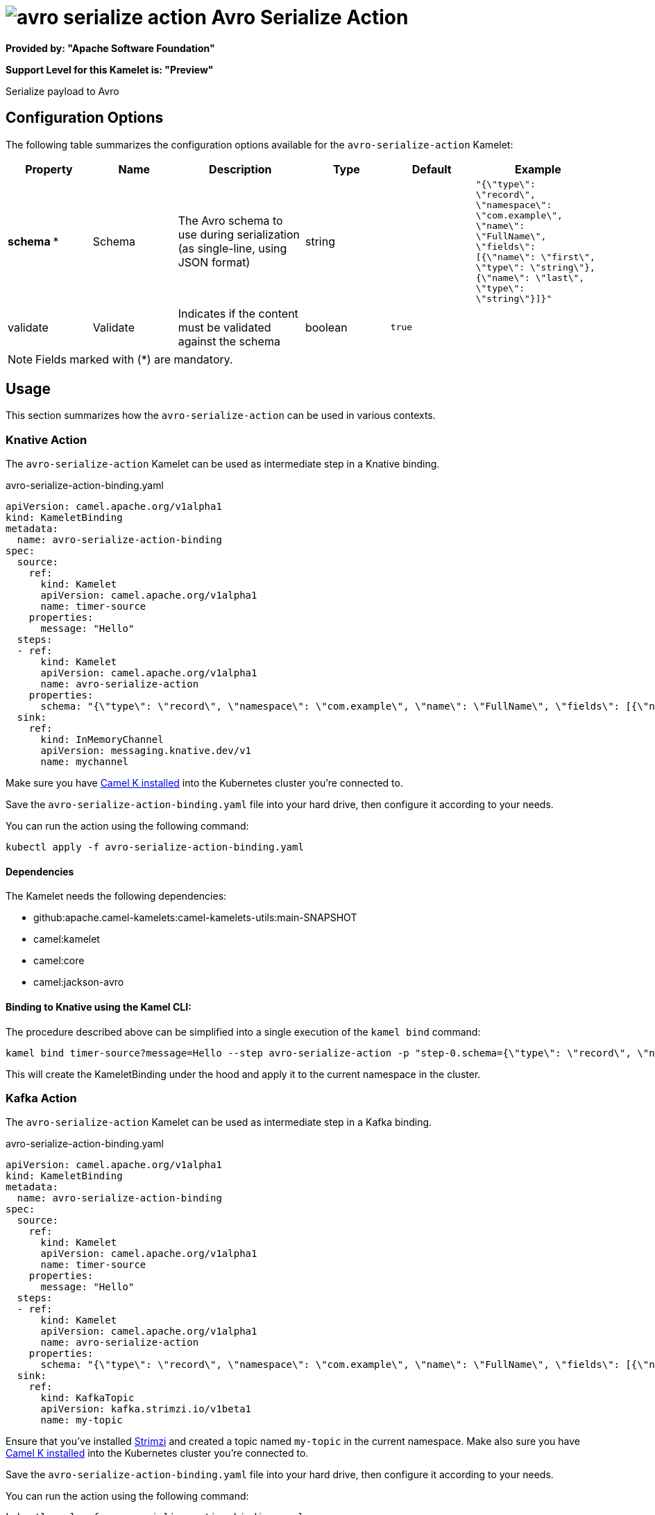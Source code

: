 // THIS FILE IS AUTOMATICALLY GENERATED: DO NOT EDIT
= image:kamelets/avro-serialize-action.svg[] Avro Serialize Action

*Provided by: "Apache Software Foundation"*

*Support Level for this Kamelet is: "Preview"*

Serialize payload to Avro

== Configuration Options

The following table summarizes the configuration options available for the `avro-serialize-action` Kamelet:
[width="100%",cols="2,^2,3,^2,^2,^3",options="header"]
|===
| Property| Name| Description| Type| Default| Example
| *schema {empty}* *| Schema| The Avro schema to use during serialization (as single-line, using JSON format)| string| | `"{\"type\": \"record\", \"namespace\": \"com.example\", \"name\": \"FullName\", \"fields\": [{\"name\": \"first\", \"type\": \"string\"},{\"name\": \"last\", \"type\": \"string\"}]}"`
| validate| Validate| Indicates if the content must be validated against the schema| boolean| `true`| 
|===

NOTE: Fields marked with ({empty}*) are mandatory.

== Usage

This section summarizes how the `avro-serialize-action` can be used in various contexts.

=== Knative Action

The `avro-serialize-action` Kamelet can be used as intermediate step in a Knative binding.

.avro-serialize-action-binding.yaml
[source,yaml]
----
apiVersion: camel.apache.org/v1alpha1
kind: KameletBinding
metadata:
  name: avro-serialize-action-binding
spec:
  source:
    ref:
      kind: Kamelet
      apiVersion: camel.apache.org/v1alpha1
      name: timer-source
    properties:
      message: "Hello"
  steps:
  - ref:
      kind: Kamelet
      apiVersion: camel.apache.org/v1alpha1
      name: avro-serialize-action
    properties:
      schema: "{\"type\": \"record\", \"namespace\": \"com.example\", \"name\": \"FullName\", \"fields\": [{\"name\": \"first\", \"type\": \"string\"},{\"name\": \"last\", \"type\": \"string\"}]}"
  sink:
    ref:
      kind: InMemoryChannel
      apiVersion: messaging.knative.dev/v1
      name: mychannel

----
Make sure you have xref:latest@camel-k::installation/installation.adoc[Camel K installed] into the Kubernetes cluster you're connected to.

Save the `avro-serialize-action-binding.yaml` file into your hard drive, then configure it according to your needs.

You can run the action using the following command:

[source,shell]
----
kubectl apply -f avro-serialize-action-binding.yaml
----

==== *Dependencies*

The Kamelet needs the following dependencies:

- github:apache.camel-kamelets:camel-kamelets-utils:main-SNAPSHOT
- camel:kamelet
- camel:core
- camel:jackson-avro 

==== *Binding to Knative using the Kamel CLI:*

The procedure described above can be simplified into a single execution of the `kamel bind` command:

[source,shell]
----
kamel bind timer-source?message=Hello --step avro-serialize-action -p "step-0.schema={\"type\": \"record\", \"namespace\": \"com.example\", \"name\": \"FullName\", \"fields\": [{\"name\": \"first\", \"type\": \"string\"},{\"name\": \"last\", \"type\": \"string\"}]}" channel/mychannel
----

This will create the KameletBinding under the hood and apply it to the current namespace in the cluster.

=== Kafka Action

The `avro-serialize-action` Kamelet can be used as intermediate step in a Kafka binding.

.avro-serialize-action-binding.yaml
[source,yaml]
----
apiVersion: camel.apache.org/v1alpha1
kind: KameletBinding
metadata:
  name: avro-serialize-action-binding
spec:
  source:
    ref:
      kind: Kamelet
      apiVersion: camel.apache.org/v1alpha1
      name: timer-source
    properties:
      message: "Hello"
  steps:
  - ref:
      kind: Kamelet
      apiVersion: camel.apache.org/v1alpha1
      name: avro-serialize-action
    properties:
      schema: "{\"type\": \"record\", \"namespace\": \"com.example\", \"name\": \"FullName\", \"fields\": [{\"name\": \"first\", \"type\": \"string\"},{\"name\": \"last\", \"type\": \"string\"}]}"
  sink:
    ref:
      kind: KafkaTopic
      apiVersion: kafka.strimzi.io/v1beta1
      name: my-topic

----

Ensure that you've installed https://strimzi.io/[Strimzi] and created a topic named `my-topic` in the current namespace.
Make also sure you have xref:latest@camel-k::installation/installation.adoc[Camel K installed] into the Kubernetes cluster you're connected to.

Save the `avro-serialize-action-binding.yaml` file into your hard drive, then configure it according to your needs.

You can run the action using the following command:

[source,shell]
----
kubectl apply -f avro-serialize-action-binding.yaml
----

==== *Binding to Kafka using the Kamel CLI:*

The procedure described above can be simplified into a single execution of the `kamel bind` command:

[source,shell]
----
kamel bind timer-source?message=Hello --step avro-serialize-action -p "step-0.schema={\"type\": \"record\", \"namespace\": \"com.example\", \"name\": \"FullName\", \"fields\": [{\"name\": \"first\", \"type\": \"string\"},{\"name\": \"last\", \"type\": \"string\"}]}" kafka.strimzi.io/v1beta1:KafkaTopic:my-topic
----

This will create the KameletBinding under the hood and apply it to the current namespace in the cluster.

==== Kamelet source file

Have a look at the following link:

https://github.com/apache/camel-kamelets/blob/main/avro-serialize-action-action.kamelet.yaml

// THIS FILE IS AUTOMATICALLY GENERATED: DO NOT EDIT
